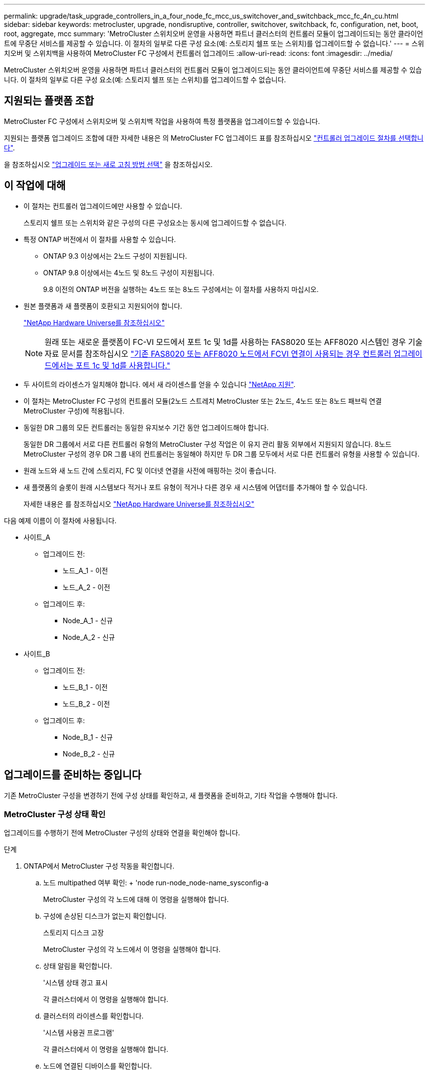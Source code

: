 ---
permalink: upgrade/task_upgrade_controllers_in_a_four_node_fc_mcc_us_switchover_and_switchback_mcc_fc_4n_cu.html 
sidebar: sidebar 
keywords: metrocluster, upgrade, nondisruptive, controller, switchover, switchback, fc, configuration, net, boot, root, aggregate, mcc 
summary: 'MetroCluster 스위치오버 운영을 사용하면 파트너 클러스터의 컨트롤러 모듈이 업그레이드되는 동안 클라이언트에 무중단 서비스를 제공할 수 있습니다. 이 절차의 일부로 다른 구성 요소(예: 스토리지 쉘프 또는 스위치)를 업그레이드할 수 없습니다.' 
---
= 스위치오버 및 스위치백을 사용하여 MetroCluster FC 구성에서 컨트롤러 업그레이드
:allow-uri-read: 
:icons: font
:imagesdir: ../media/


[role="lead"]
MetroCluster 스위치오버 운영을 사용하면 파트너 클러스터의 컨트롤러 모듈이 업그레이드되는 동안 클라이언트에 무중단 서비스를 제공할 수 있습니다. 이 절차의 일부로 다른 구성 요소(예: 스토리지 쉘프 또는 스위치)를 업그레이드할 수 없습니다.



== 지원되는 플랫폼 조합

MetroCluster FC 구성에서 스위치오버 및 스위치백 작업을 사용하여 특정 플랫폼을 업그레이드할 수 있습니다.

지원되는 플랫폼 업그레이드 조합에 대한 자세한 내용은 의 MetroCluster FC 업그레이드 표를 참조하십시오  link:concept_choosing_controller_upgrade_mcc.html#supported-metrocluster-fc-controller-upgrades["컨트롤러 업그레이드 절차를 선택합니다"].

을 참조하십시오 https://docs.netapp.com/us-en/ontap-metrocluster/upgrade/concept_choosing_an_upgrade_method_mcc.html["업그레이드 또는 새로 고침 방법 선택"] 을 참조하십시오.



== 이 작업에 대해

* 이 절차는 컨트롤러 업그레이드에만 사용할 수 있습니다.
+
스토리지 쉘프 또는 스위치와 같은 구성의 다른 구성요소는 동시에 업그레이드할 수 없습니다.

* 특정 ONTAP 버전에서 이 절차를 사용할 수 있습니다.
+
** ONTAP 9.3 이상에서는 2노드 구성이 지원됩니다.
** ONTAP 9.8 이상에서는 4노드 및 8노드 구성이 지원됩니다.
+
9.8 이전의 ONTAP 버전을 실행하는 4노드 또는 8노드 구성에서는 이 절차를 사용하지 마십시오.



* 원본 플랫폼과 새 플랫폼이 호환되고 지원되어야 합니다.
+
https://hwu.netapp.com["NetApp Hardware Universe를 참조하십시오"]

+

NOTE: 원래 또는 새로운 플랫폼이 FC-VI 모드에서 포트 1c 및 1d를 사용하는 FAS8020 또는 AFF8020 시스템인 경우 기술 자료 문서를 참조하십시오 link:https://kb.netapp.com/Advice_and_Troubleshooting/Data_Protection_and_Security/MetroCluster/Upgrading_controllers_when_FCVI_connections_on_existing_FAS8020_or_AFF8020_nodes_use_ports_1c_and_1d["기존 FAS8020 또는 AFF8020 노드에서 FCVI 연결이 사용되는 경우 컨트롤러 업그레이드에서는 포트 1c 및 1d를 사용합니다."^]

* 두 사이트의 라이센스가 일치해야 합니다. 에서 새 라이센스를 얻을 수 있습니다 link:https://mysupport.netapp.com/site/["NetApp 지원"^].
* 이 절차는 MetroCluster FC 구성의 컨트롤러 모듈(2노드 스트레치 MetroCluster 또는 2노드, 4노드 또는 8노드 패브릭 연결 MetroCluster 구성)에 적용됩니다.
* 동일한 DR 그룹의 모든 컨트롤러는 동일한 유지보수 기간 동안 업그레이드해야 합니다.
+
동일한 DR 그룹에서 서로 다른 컨트롤러 유형의 MetroCluster 구성 작업은 이 유지 관리 활동 외부에서 지원되지 않습니다. 8노드 MetroCluster 구성의 경우 DR 그룹 내의 컨트롤러는 동일해야 하지만 두 DR 그룹 모두에서 서로 다른 컨트롤러 유형을 사용할 수 있습니다.

* 원래 노드와 새 노드 간에 스토리지, FC 및 이더넷 연결을 사전에 매핑하는 것이 좋습니다.
* 새 플랫폼의 슬롯이 원래 시스템보다 적거나 포트 유형이 적거나 다른 경우 새 시스템에 어댑터를 추가해야 할 수 있습니다.
+
자세한 내용은 를 참조하십시오 https://hwu.netapp.com/["NetApp Hardware Universe를 참조하십시오"^]



다음 예제 이름이 이 절차에 사용됩니다.

* 사이트_A
+
** 업그레이드 전:
+
*** 노드_A_1 - 이전
*** 노드_A_2 - 이전


** 업그레이드 후:
+
*** Node_A_1 - 신규
*** Node_A_2 - 신규




* 사이트_B
+
** 업그레이드 전:
+
*** 노드_B_1 - 이전
*** 노드_B_2 - 이전


** 업그레이드 후:
+
*** Node_B_1 - 신규
*** Node_B_2 - 신규








== 업그레이드를 준비하는 중입니다

기존 MetroCluster 구성을 변경하기 전에 구성 상태를 확인하고, 새 플랫폼을 준비하고, 기타 작업을 수행해야 합니다.



=== MetroCluster 구성 상태 확인

업그레이드를 수행하기 전에 MetroCluster 구성의 상태와 연결을 확인해야 합니다.

.단계
. ONTAP에서 MetroCluster 구성 작동을 확인합니다.
+
.. 노드 multipathed 여부 확인: + 'node run-node_node-name_sysconfig-a
+
MetroCluster 구성의 각 노드에 대해 이 명령을 실행해야 합니다.

.. 구성에 손상된 디스크가 없는지 확인합니다.
+
스토리지 디스크 고장

+
MetroCluster 구성의 각 노드에서 이 명령을 실행해야 합니다.

.. 상태 알림을 확인합니다.
+
'시스템 상태 경고 표시

+
각 클러스터에서 이 명령을 실행해야 합니다.

.. 클러스터의 라이센스를 확인합니다.
+
'시스템 사용권 프로그램'

+
각 클러스터에서 이 명령을 실행해야 합니다.

.. 노드에 연결된 디바이스를 확인합니다.
+
네트워크 디바이스 발견 쇼

+
각 클러스터에서 이 명령을 실행해야 합니다.

.. 두 사이트 모두에서 표준 시간대와 시간이 올바르게 설정되었는지 확인합니다.
+
'클러스터 날짜 표시'

+
각 클러스터에서 이 명령을 실행해야 합니다. 'cluster date' 명령을 사용하여 시간 및 시간대를 구성할 수 있습니다.



. 스위치에 대한 상태 경고를 확인합니다(있는 경우).
+
'스토리지 스위치 쇼'

+
각 클러스터에서 이 명령을 실행해야 합니다.

. MetroCluster 구성의 운영 모드를 확인하고 MetroCluster 검사를 수행합니다.
+
.. MetroCluster 구성을 확인하고 운영 모드가 정상인지 확인합니다.
+
MetroCluster 쇼

.. 예상되는 모든 노드가 표시되는지 확인합니다.
+
'MetroCluster node show'

.. 다음 명령을 실행합니다.
+
'MetroCluster check run

.. MetroCluster 검사 결과를 표시합니다.
+
MetroCluster 체크 쇼



. Config Advisor 도구를 사용하여 MetroCluster 케이블 연결을 확인합니다.
+
.. Config Advisor를 다운로드하고 실행합니다.
+
https://mysupport.netapp.com/site/tools/tool-eula/activeiq-configadvisor["NetApp 다운로드: Config Advisor"]

.. Config Advisor를 실행한 후 도구의 출력을 검토하고 출력에서 권장 사항을 따라 발견된 문제를 해결하십시오.






=== 이전 노드에서 새 노드로 포트 매핑

이전 노드의 물리적 포트에 있는 LIF를 새 노드의 물리적 포트에 매핑해야 합니다.

.이 작업에 대해
업그레이드 프로세스 중에 새 노드를 처음 부팅하면 교체 중인 이전 노드의 최신 구성이 재생됩니다. node_A_1-new를 부팅할 때 ONTAP는 node_A_1-old에서 사용된 것과 동일한 포트에 LIF를 호스팅하려고 시도합니다. 따라서 업그레이드의 일환으로 포트와 LIF 구성이 이전 노드의 구성과 호환되도록 조정해야 합니다. 업그레이드 절차를 진행하는 동안 이전 노드와 새 노드 모두에서 단계를 수행하여 클러스터, 관리 및 데이터 LIF 구성이 올바른지 확인할 수 있습니다.

다음 표에서는 새 노드의 포트 요구 사항과 관련된 구성 변경의 예를 보여 줍니다.

[cols="1,1,3"]
|===


3+| 클러스터 인터커넥트 물리적 포트 


| 더 오래 된 컨트롤러 | 새로운 컨트롤러 | 필요한 조치 


 a| 
e0a, e0b
 a| 
e3a, e3b
 a| 
일치하는 포트가 없습니다. 업그레이드 후에는 클러스터 포트를 다시 생성해야 합니다.link:task_prepare_cluster_ports_on_the_exist_controller.html["기존 컨트롤러 모듈에서 클러스터 포트를 준비합니다"]



 a| 
e0c, e0d
 a| 
e0a, e0b, e0c, e0d
 a| 
e0c 및 e0d가 일치하는 포트입니다. 구성을 변경할 필요는 없지만, 업그레이드 후에는 사용 가능한 클러스터 포트에 클러스터 LIF를 분산할 수 있습니다.

|===
.단계
. 새 컨트롤러에서 사용할 수 있는 물리적 포트와 포트에서 호스팅할 수 있는 LIF를 확인합니다.
+
컨트롤러의 포트 사용량은 플랫폼 모듈과 MetroCluster IP 구성에서 사용할 스위치에 따라 다릅니다. 에서 새 플랫폼의 포트 사용량을 수집할 수 있습니다 link:https://hwu.netapp.com["NetApp Hardware Universe를 참조하십시오"^].

+
또한 FC-VI 카드 슬롯 사용량도 식별합니다.

. 포트 사용을 계획하고 필요한 경우 다음 표를 입력하여 각 새 노드에 대한 참조를 확인합니다.
+
업그레이드 절차를 수행할 때 표를 참조하십시오.

+
|===


|  3+| 노드_A_1 - 이전 3+| Node_A_1 - 신규 


| LIF | 포트 | IPspace | 브로드캐스트 도메인 | 포트 | IPspace | 브로드캐스트 도메인 


 a| 
클러스터 1
 a| 
 a| 
 a| 
 a| 
 a| 
 a| 



 a| 
클러스터 2
 a| 
 a| 
 a| 
 a| 
 a| 
 a| 



 a| 
클러스터 3
 a| 
 a| 
 a| 
 a| 
 a| 
 a| 



 a| 
클러스터 4
 a| 
 a| 
 a| 
 a| 
 a| 
 a| 



 a| 
노드 관리
 a| 
 a| 
 a| 
 a| 
 a| 
 a| 



 a| 
클러스터 관리
 a| 
 a| 
 a| 
 a| 
 a| 
 a| 



 a| 
데이터 1
 a| 
 a| 
 a| 
 a| 
 a| 
 a| 



 a| 
데이터 2
 a| 
 a| 
 a| 
 a| 
 a| 
 a| 



 a| 
데이터 3
 a| 
 a| 
 a| 
 a| 
 a| 
 a| 



 a| 
데이터 4
 a| 
 a| 
 a| 
 a| 
 a| 
 a| 



 a| 
산
 a| 
 a| 
 a| 
 a| 
 a| 
 a| 



 a| 
인터클러스터 포트
 a| 
 a| 
 a| 
 a| 
 a| 
 a| 

|===




=== 업그레이드 전에 정보를 수집하는 중입니다

업그레이드하기 전에 이전 노드 각각에 대한 정보를 수집하고, 필요한 경우 네트워크 브로드캐스트 도메인을 조정하고, VLAN 및 인터페이스 그룹을 제거하고, 암호화 정보를 수집해야 합니다.

.이 작업에 대해
이 작업은 기존 MetroCluster FC 구성에 대해 수행됩니다.

.단계
. 새 컨트롤러를 설치할 때 케이블을 쉽게 식별할 수 있도록 기존 컨트롤러의 케이블에 레이블을 부착합니다.
. MetroCluster 구성에서 노드의 시스템 ID를 수집합니다.
+
'MetroCluster node show-fields node-systemid, dr-partner-systemid

+
업그레이드 절차 중에 이러한 이전 시스템 ID를 새 컨트롤러 모듈의 시스템 ID로 교체합니다.

+
이 4노드 MetroCluster FC 구성의 경우 다음과 같은 이전 시스템 ID가 검색됩니다.

+
** NODE_A_1 - 이전: 4068741258
** NODE_A_2 - 이전: 4068741260
** NODE_B_1 - 이전: 4068741254
** NODE_B_2 - 이전: 4068741256
+
[listing]
----
metrocluster-siteA::> metrocluster node show -fields node-systemid,ha-partner-systemid,dr-partner-systemid,dr-auxiliary-systemid
dr-group-id   cluster                       node                   node-systemid          ha-partner-systemid     dr-partner-systemid    dr-auxiliary-systemid
-----------        ------------------------- ------------------    -------------                   -------------------                 -------------------              ---------------------
1                    Cluster_A                  Node_A_1-old   4068741258              4068741260                        4068741256                    4068741256
1                    Cluster_A                    Node_A_2-old   4068741260              4068741258                        4068741254                    4068741254
1                    Cluster_B                    Node_B_1-old   4068741254              4068741256                         4068741258                    4068741260
1                    Cluster_B                    Node_B_2-old   4068741256              4068741254                        4068741260                    4068741258
4 entries were displayed.
----
+
이 2노드 MetroCluster FC 구성의 경우 다음과 같은 이전 시스템 ID가 검색됩니다.

** 노드_A_1:4068741258
** 노드_B_1:4068741254


+
[listing]
----
metrocluster node show -fields node-systemid,dr-partner-systemid

dr-group-id cluster    node      node-systemid dr-partner-systemid
----------- ---------- --------  ------------- ------------
1           Cluster_A  Node_A_1-old  4068741258    4068741254
1           Cluster_B  node_B_1-old  -             -
2 entries were displayed.
----
. 이전 각 노드에 대한 포트 및 LIF 정보를 수집합니다.
+
각 노드에 대해 다음 명령의 출력을 수집해야 합니다.

+
** 네트워크 인터페이스 show-role cluster, node-mgmt
** 네트워크 포트 show-node_node-name_-type physical
** 'network port vlan show-node_node-name _'
** 'network port ifgrp show -node_node_name_-instance'
** 네트워크 포트 브로드캐스트 도메인 쇼
** 네트워크 포트 도달 가능성 세부 정보
** 네트워크 IPspace 쇼
** '볼륨 쇼'
** '스토리지 집계 쇼'
** 'system node run-node_node-name_sysconfig-a'


. MetroCluster 노드가 SAN 구성에 있는 경우 관련 정보를 수집합니다.
+
다음 명령의 출력을 수집해야 합니다.

+
** FCP 어댑터 show-instance(FCP 어댑터 show-instance)
** FCP 인터페이스의 show-instance입니다
** iSCSI 인터페이스 쇼
** 'ucadmin 쇼'


. 루트 볼륨이 암호화된 경우 키 관리자에 사용되는 암호를 수집하여 저장합니다.
+
보안 키 관리자 백업 쇼

. MetroCluster 노드가 볼륨 또는 애그리게이트에 암호화를 사용하는 경우 키 및 암호 문구를 복사합니다.
+
자세한 내용은 을 참조하십시오 https://docs.netapp.com/ontap-9/topic/com.netapp.doc.pow-nve/GUID-1677AE0A-FEF7-45FA-8616-885AA3283BCF.html["온보드 키 관리 정보를 수동으로 백업합니다"].

+
.. Onboard Key Manager가 구성된 경우:
+
보안 키 관리자 온보드 쇼 백업

+
나중에 업그레이드 절차에서 암호가 필요합니다.

.. 엔터프라이즈 키 관리(KMIP)를 구성한 경우 다음 명령을 실행하십시오.
+
'보안 키 관리자 외부 쇼 인스턴스'

+
보안 키 관리자 키 쿼리







=== Tiebreaker 또는 기타 모니터링 소프트웨어에서 기존 구성 제거

전환을 시작할 수 있는 MetroCluster Tiebreaker 구성 또는 기타 타사 애플리케이션(예: ClusterLion)을 사용하여 기존 구성을 모니터링하는 경우, 전환 전에 Tiebreaker 또는 다른 소프트웨어에서 MetroCluster 구성을 제거해야 합니다.

.단계
. Tiebreaker 소프트웨어에서 기존 MetroCluster 구성을 제거합니다.
+
link:../tiebreaker/concept_configuring_the_tiebreaker_software.html#removing-metrocluster-configurations["MetroCluster 구성을 제거하는 중입니다"]

. 전환을 시작할 수 있는 타사 애플리케이션에서 기존 MetroCluster 구성을 제거합니다.
+
응용 프로그램 설명서를 참조하십시오.





=== 유지 관리 전에 사용자 지정 AutoSupport 메시지를 보냅니다

유지보수를 수행하기 전에 AutoSupport 메시지를 발행하여 NetApp 기술 지원 팀에 유지보수 진행 중임을 알려야 합니다. 유지 관리가 진행 중임을 기술 지원 부서에 알리는 것은 운영 중단이 발생했다는 가정 하에 사례가 열리지 않도록 방지합니다.

.이 작업에 대해
이 작업은 각 MetroCluster 사이트에서 수행해야 합니다.

.단계
. 자동 지원 케이스 생성을 방지하려면 유지 관리가 진행 중임을 알리는 AutoSupport 메시지를 보내십시오.
+
.. 다음 명령을 실행합니다.
+
'시스템 노드 AutoSupport invoke-node * -type all-message maINT=__maintenance -window-in-hours_'

+
유지보수 윈도우는 유지보수 윈도우 길이를 최대 72시간으로 지정합니다. 시간이 경과하기 전에 유지 관리가 완료된 경우 유지 보수 기간이 종료되었음을 나타내는 AutoSupport 메시지를 호출할 수 있습니다.

+
'System node AutoSupport invoke-node * -type all-message maINT=end'

.. 파트너 클러스터에서 명령을 반복합니다.






== MetroCluster 구성을 전환합니다

site_B의 플랫폼을 업그레이드할 수 있도록 구성을 site_A로 전환해야 합니다.

.이 작업에 대해
이 작업은 site_A에서 수행해야 합니다

이 작업을 완료하면 cluster_a가 활성 상태이며 두 사이트에 대한 데이터를 제공합니다. Cluster_B는 비활성 상태이며 다음 그림과 같이 업그레이드 프로세스를 시작할 준비가 되어 있습니다.

image::../media/mcc_upgrade_cluster_a_in_switchover.png[전환 중인 MCC 업그레이드 클러스터 A]

.단계
. site_B의 노드를 업그레이드할 수 있도록 MetroCluster 구성을 site_A로 전환합니다.
+
.. 구성과 일치하는 옵션을 선택하고 cluster_A에서 올바른 명령을 실행합니다.
+
[role="tabbed-block"]
====
.옵션 1: ONTAP 9.8 이상을 실행하는 4노드 또는 8노드 FC 구성
--
다음 명령을 실행합니다. `metrocluster switchover -controller-replacement true`

--
.옵션 2: ONTAP 9.3 이상을 실행하는 2노드 FC 구성
--
다음 명령을 실행합니다. `metrocluster switchover`

--
====
+
작업을 완료하는 데 몇 분 정도 걸릴 수 있습니다.

.. 절체 동작 모니터링:
+
MetroCluster 동작쇼

.. 작업이 완료된 후 노드가 절체 상태에 있는지 확인합니다.
+
MetroCluster 쇼

.. MetroCluster 노드의 상태를 점검한다.
+
'MetroCluster node show'



. 데이터 애그리게이트를 수정합니다.
+
.. 데이터 애그리게이트 수정:
+
'MetroCluster 환원 데이터 집계'

.. 정상 클러스터에서 'MetroCluster operation show' 명령을 실행하여 환원 작업이 완료되었는지 확인합니다.
+
[listing]
----

cluster_A::> metrocluster operation show
  Operation: heal-aggregates
      State: successful
 Start Time: 7/29/2020 20:54:41
   End Time: 7/29/2020 20:54:42
     Errors: -
----


. 루트 애그리게이트를 수정합니다.
+
.. 데이터 애그리게이트 수정:
+
'MetroCluster 환원 루트 집계'

.. 정상 클러스터에서 'MetroCluster operation show' 명령을 실행하여 환원 작업이 완료되었는지 확인합니다.
+
[listing]
----

cluster_A::> metrocluster operation show
  Operation: heal-root-aggregates
      State: successful
 Start Time: 7/29/2020 20:58:41
   End Time: 7/29/2020 20:59:42
     Errors: -
----






== 이전 컨트롤러의 네트워크 구성 준비

새로운 컨트롤러에서 네트워킹이 완전히 다시 시작되도록 하려면 LIF를 공통 포트로 이동한 다음 이전 컨트롤러의 네트워킹 구성을 제거해야 합니다.

.이 작업에 대해
* 이 작업은 각 이전 노드에서 수행해야 합니다.
* 에서 수집한 정보를 사용합니다 link:task_upgrade_controllers_in_a_four_node_fc_mcc_us_switchover_and_switchback_mcc_fc_4n_cu.html["이전 노드에서 새 노드로 포트 매핑"].


.단계
. 이전 노드를 부팅하고 노드에 로그인합니다.
+
부트 ONTAP

. 이전 컨트롤러에 있는 모든 데이터 LIF의 홈 포트를 이전 컨트롤러 모듈과 새로운 컨트롤러 모듈 모두에서 동일한 공통 포트에 할당합니다.
+
.. LIF 표시:
+
네트워크 인터페이스 쇼

+
SAN 및 NAS를 포함한 모든 데이터 LIF는 전환 사이트(cluster_a)에서 가동되므로 관리 및 운영 중단 기능이 있습니다.

.. 출력을 검토하여 클러스터 포트로 사용되지 않는 이전 컨트롤러와 새 컨트롤러 모두에서 동일한 일반적인 물리적 네트워크 포트를 찾습니다.
+
예를 들어, e0d는 이전 컨트롤러의 물리적 포트이며 새 컨트롤러에도 존재합니다. e0d는 클러스터 포트 또는 새 컨트롤러에 사용되지 않습니다.

+
플랫폼 모델의 포트 사용은 를 참조하십시오 https://hwu.netapp.com/["NetApp Hardware Universe를 참조하십시오"]

.. 공통 포트를 홈 포트로 사용하도록 모든 데이터 LIF를 수정합니다.
+
'network interface modify -vserver_svm -name_-lif_data-lif_-home-port_port -id_'

+
다음 예에서는 "e0d"입니다.

+
예를 들면 다음과 같습니다.

+
[listing]
----
network interface modify -vserver vs0 -lif datalif1 -home-port e0d
----


. 브로드캐스트 도메인을 수정하여 삭제해야 하는 VLAN 및 물리적 포트를 제거합니다.
+
'broadcast-domain remove-ports-broadcast-domain_broadcast-domain-name_-ports_node-name:port-id_'

+
모든 VLAN 및 물리적 포트에 대해 이 단계를 반복합니다.

. 클러스터 포트를 구성원 포트로 사용하고 클러스터 포트를 구성원 포트로 사용하여 ifgrp를 사용하는 VLAN 포트를 모두 제거합니다.
+
.. VLAN 포트 삭제:
+
'network port vlan delete-node_node-name_-vlan-name_portID-vlanDID_'

+
예를 들면 다음과 같습니다.

+
[listing]
----
network port vlan delete -node node1 -vlan-name e1c-80
----
.. 인터페이스 그룹에서 물리적 포트를 제거합니다.
+
'network port ifgrp remove-port-node_node-name_-ifgrp_interface-group-name_-port_portID_'

+
예를 들면 다음과 같습니다.

+
[listing]
----
network port ifgrp remove-port -node node1 -ifgrp a1a -port e0d
----
.. 브로드캐스트 도메인에서 VLAN 및 인터페이스 그룹 포트 제거:
+
"네트워크 포트 브로드캐스트-도메인 제거-포트-IPSpace_IPSpace_-broadcast-domain_broadcast-domain-name_-ports_nodename:portname,nodname:portname_,."

.. 필요에 따라 다른 물리적 포트를 구성원으로 사용하도록 인터페이스 그룹 포트를 수정합니다.
+
'ifgrp add-port-node_node-name_-ifgrp_interface-group-name_-port_port-id_'



. 노드 중단:
+
'halt-inhibit-takeover TRUE-node_node-name_'

+
이 단계는 두 노드에서 모두 수행해야 합니다.





== 이전 플랫폼을 제거하는 중입니다

이전 컨트롤러를 구성에서 제거해야 합니다.

.이 작업에 대해
이 작업은 site_B에서 수행됩니다

.단계
. site_B에 있는 이전 컨트롤러(node_B_1-old 및 node_B_2-old)의 시리얼 콘솔에 연결하고 로더 프롬프트가 표시되는지 확인합니다.
. node_B_1-old 및 node_B_2-old에서 스토리지 및 네트워크 연결을 끊고 새 노드에 다시 연결할 수 있도록 케이블에 레이블을 지정합니다.
. node_B_1 - old 및 node_B_2 - old에서 전원 케이블을 분리합니다.
. 랙에서 node_B_1-old 및 node_B_2-old 컨트롤러를 분리합니다.




== 새 컨트롤러 구성

컨트롤러를 랙에 설치하고 유지보수 모드에서 필요한 설정을 수행한 다음 컨트롤러를 부팅하고 LIF 구성을 확인해야 합니다.



=== 새 컨트롤러 설정

새 컨트롤러를 랙에 장착하고 케이블을 연결해야 합니다.

.단계
. 필요에 따라 새 컨트롤러 모듈 및 스토리지 쉘프를 포지셔닝합니다.
+
랙 공간은 컨트롤러 모듈의 플랫폼 모델, 스위치 유형 및 구성의 스토리지 쉘프 수에 따라 다릅니다.

. 적절하게 접지합니다.
. 랙 또는 캐비닛에 컨트롤러 모듈을 설치합니다.
+
https://docs.netapp.com/platstor/index.jsp["ONTAP 하드웨어 시스템 설명서"^]

. 새 컨트롤러 모듈에 자체 FC-VI 카드가 제공되지 않았거나 이전 컨트롤러의 FC-VI 카드가 새 컨트롤러에서 호환되는 경우 FC-VI 카드를 교체하고 올바른 슬롯에 설치합니다.
+
를 참조하십시오 link:https://hwu.netapp.com["NetApp Hardware Universe를 참조하십시오"^] FC-VI 카드의 슬롯 정보

. MetroCluster 설치 및 구성 가이드 _ 에 설명된 대로 컨트롤러의 전원, 직렬 콘솔 및 관리 연결에 케이블을 연결합니다.
+
현재 이전 컨트롤러에서 분리된 다른 케이블을 연결하지 마십시오.

+
https://docs.netapp.com/platstor/index.jsp["ONTAP 하드웨어 시스템 설명서"^]

. 새 노드의 전원을 켜고 로더 프롬프트를 표시할 때 Ctrl-C를 누릅니다.




=== 새 컨트롤러를 Netbooting 합니다

새 노드를 설치한 후에는 Netboot를 사용하여 새 노드가 원래 노드와 동일한 버전의 ONTAP를 실행 중인지 확인해야 합니다. netboot라는 용어는 원격 서버에 저장된 ONTAP 이미지에서 부팅됨을 의미합니다. netboot를 준비할 때 시스템이 액세스할 수 있는 웹 서버에 ONTAP 9 부트 이미지 사본을 넣어야 합니다.

이 작업은 각각의 새 컨트롤러 모듈에서 수행됩니다.

.단계
. 에 액세스합니다 link:https://mysupport.netapp.com/site/["NetApp Support 사이트"^] 시스템의 Netboot 수행에 사용되는 파일을 다운로드합니다.
. NetApp Support 사이트의 소프트웨어 다운로드 섹션에서 해당 ONTAP 소프트웨어를 다운로드하고 웹 액세스 가능한 디렉토리에 ONTAP-version_image.tgz 파일을 저장합니다.
. 웹 액세스 가능 디렉터리로 이동하여 필요한 파일을 사용할 수 있는지 확인합니다.
+
|===


| 플랫폼 모델이 다음과 같은 경우 | 그러면... 


| FAS/AFF8000 시리즈 시스템 | ONTAP-version_image.tgzfile의 컨텐츠를 타겟 디렉토리에 풉니다. tar -zxvf ONTAP-version_image.tgz 참고: Windows에서 컨텐츠를 추출하는 경우 7-Zip 또는 WinRAR을 사용하여 netboot 이미지를 추출합니다. 디렉토리 목록에는 커널 파일 netboot/kernel의 netboot 폴더가 포함되어야 합니다 


| 기타 모든 시스템 | 디렉토리 목록에는 커널 파일이 포함된 netboot 폴더가 있어야 합니다. ONTAP-version_image.tgz ONTAP-version_image.tgz 파일을 추출할 필요가 없습니다. 
|===
. 로더 프롬프트에서 관리 LIF의 netboot 연결을 구성합니다.
+
** IP 주소 지정이 DHCP인 경우 자동 연결을 구성합니다.
+
ifconfig e0M-auto를 선택합니다

** IP 주소 지정이 정적이면 수동 연결을 구성합니다.
+
ifconfig e0M-addr=ip_addr-mask=netmask"-GW=gateway입니다



. netboot 수행
+
** 플랫폼이 80xx 시리즈 시스템인 경우 다음 명령을 사용합니다.
+
"netboot\http://web_server_ip/path_to_web-accessible_directory/netboot/kernel`

** 플랫폼이 다른 시스템인 경우 다음 명령을 사용합니다.
+
"netboot\http://web_server_ip/path_to_web-accessible_directory/ontap-version_image.tgz`



. 부팅 메뉴에서 옵션 * (7) 새 소프트웨어를 먼저 설치 * 를 선택하여 새 소프트웨어 이미지를 다운로드하여 부팅 장치에 설치합니다.
+
 Disregard the following message: "This procedure is not supported for Non-Disruptive Upgrade on an HA pair". It applies to nondisruptive upgrades of software, not to upgrades of controllers.
. 절차를 계속하라는 메시지가 나타나면 y를 입력하고 패키지를 입력하라는 메시지가 나타나면 이미지 파일의 URL('\http://web_server_ip/path_to_web-accessible_directory/ontap-version_image.tgz` )을 입력합니다
+
....
Enter username/password if applicable, or press Enter to continue.
....
. 다음과 유사한 프롬프트가 표시되면 백업 복구를 건너뛰려면 "n"을 입력해야 합니다.
+
....
Do you want to restore the backup configuration now? {y|n}
....
. 다음과 유사한 프롬프트가 나타나면 y를 입력하여 재부팅합니다.
+
....
The node must be rebooted to start using the newly installed software. Do you want to reboot now? {y|n}
....




=== 컨트롤러 모듈의 구성 지우기

[role="lead"]
MetroCluster 구성에서 새 컨트롤러 모듈을 사용하기 전에 기존 구성을 지워야 합니다.

.단계
. 필요한 경우 노드를 중지하고 로더 프롬프트를 표시합니다.
+
"중지"

. LOADER 프롬프트에서 환경 변수를 기본값으로 설정합니다.
+
세트 기본값

. 환경 저장:
+
'사베에프'

. LOADER 프롬프트에서 부팅 메뉴를 시작합니다.
+
boot_ontap 메뉴

. 부팅 메뉴 프롬프트에서 구성을 지웁니다.
+
휘폰무화과

+
확인 프롬프트에 yes로 응답합니다.

+
노드가 재부팅되고 부팅 메뉴가 다시 표시됩니다.

. 부팅 메뉴에서 옵션 * 5 * 를 선택하여 시스템을 유지보수 모드로 부팅합니다.
+
확인 프롬프트에 yes로 응답합니다.





=== HBA 구성을 복구합니다

컨트롤러 모듈에 있는 HBA 카드의 존재 여부와 구성에 따라 사이트 용도에 맞게 HBA 카드를 올바르게 구성해야 합니다.

.단계
. 유지 관리 모드에서 시스템의 모든 HBA에 대한 설정을 구성합니다.
+
.. 포트의 현재 설정을 확인합니다. 'ucadmin show'
.. 필요에 따라 포트 설정을 업데이트합니다.


+
[cols="1,3"]
|===


| 이 유형의 HBA와 원하는 모드가 있는 경우... | 이 명령 사용... 


 a| 
CNA FC
 a| 
'ucadmin modify -m fc -t initiator_adapter-name_'



 a| 
CNA 이더넷
 a| 
'ucadmin modify-mode CNA_adapter-name _'



 a| 
FC 타겟
 a| 
'fcadmin config -t target_adapter-name_'



 a| 
FC 이니시에이터
 a| 
'fcadmin config -t initiator_adapter-name_'

|===
. 유지 관리 모드 종료:
+
"중지"

+
명령을 실행한 후 LOADER 프롬프트에서 노드가 중지될 때까지 기다립니다.

. 노드를 유지보수 모드로 다시 부팅하여 구성 변경 사항이 적용되도록 합니다.
+
boot_ONTAP maint를 선택합니다

. 변경 사항을 확인합니다.
+
|===


| 이 유형의 HBA가 있는 경우... | 이 명령 사용... 


 a| 
CNA
 a| 
'ucadmin 쇼'



 a| 
FC
 a| 
fcadmin 쇼

|===




=== 새 컨트롤러 및 섀시의 HA 상태 설정

컨트롤러 및 섀시의 HA 상태를 확인하고, 필요한 경우 시스템 구성에 맞게 상태를 업데이트해야 합니다.

.단계
. 유지보수 모드에서 컨트롤러 모듈 및 섀시의 HA 상태를 표시합니다.
+
하구성 쇼

+
모든 구성 요소의 HA 상태는 MCC 여야 합니다.

+
|===


| MetroCluster 구성에 다음과 같은 문제가 있는 경우 | HA 상태는... 


 a| 
2개 노드
 a| 
MCC - 2n



 a| 
노드 4개 또는 8개
 a| 
MCC

|===
. 표시된 컨트롤러 시스템 상태가 정확하지 않은 경우 컨트롤러 모듈 및 섀시에 대한 HA 상태를 설정합니다.
+
|===


| MetroCluster 구성에 다음과 같은 문제가 있는 경우 | 다음 명령을 실행합니다... 


 a| 
* 노드 2개 *
 a| 
ha-config modify controller MCC-2n

ha-config modify chassis MCC-2n



 a| 
* 4개 또는 8개 노드 *
 a| 
하구성 수정 컨트롤러 MCC

하구성 수정 새시 MCC

|===




=== 루트 애그리게이트 디스크를 다시 할당합니다

앞에서 수집한 sysids를 사용하여 루트 애그리게이트 디스크를 새 컨트롤러 모듈에 다시 할당합니다

.이 작업에 대해
이 작업은 유지보수 모드에서 수행됩니다.

에서 이전 시스템 ID를 식별했습니다 link:task_upgrade_controllers_in_a_four_node_fc_mcc_us_switchover_and_switchback_mcc_fc_4n_cu.html["업그레이드 전에 정보를 수집하는 중입니다"].

이 절차의 예는 다음과 같은 시스템 ID가 있는 컨트롤러를 사용합니다.

|===


| 노드 | 이전 시스템 ID입니다 | 새 시스템 ID입니다 


 a| 
노드_B_1
 a| 
4068741254)를 참조하십시오
 a| 
1574774970

|===
.단계
. 다른 모든 연결을 새 컨트롤러 모듈(FC-VI, 스토리지, 클러스터 인터커넥트 등)에 케이블로 연결합니다.
. 시스템을 중지하고 LOADER 프롬프트에서 유지보수 모드로 부팅합니다.
+
boot_ONTAP maint를 선택합니다

. node_B_1-old가 소유한 디스크를 표시합니다.
+
'디스크 쇼-A'

+
명령 출력에는 새 컨트롤러 모듈의 시스템 ID(1574774970)가 표시됩니다. 그러나 루트 애그리게이트 디스크는 여전히 이전 시스템 ID(4068741254)가 소유합니다. 이 예는 MetroCluster 구성에서 다른 노드가 소유한 드라이브를 표시하지 않습니다.

+
[listing]
----
*> disk show -a
Local System ID: 1574774970

  DISK         OWNER                     POOL   SERIAL NUMBER    HOME                      DR HOME
------------   -------------             -----  -------------    -------------             -------------
...
rr18:9.126L44 node_B_1-old(4068741254)   Pool1  PZHYN0MD         node_B_1-old(4068741254)  node_B_1-old(4068741254)
rr18:9.126L49 node_B_1-old(4068741254)   Pool1  PPG3J5HA         node_B_1-old(4068741254)  node_B_1-old(4068741254)
rr18:8.126L21 node_B_1-old(4068741254)   Pool1  PZHTDSZD         node_B_1-old(4068741254)  node_B_1-old(4068741254)
rr18:8.126L2  node_B_1-old(4068741254)   Pool0  S0M1J2CF         node_B_1-old(4068741254)  node_B_1-old(4068741254)
rr18:8.126L3  node_B_1-old(4068741254)   Pool0  S0M0CQM5         node_B_1-old(4068741254)  node_B_1-old(4068741254)
rr18:9.126L27 node_B_1-old(4068741254)   Pool0  S0M1PSDW         node_B_1-old(4068741254)  node_B_1-old(4068741254)
...
----
. 드라이브 쉘프의 루트 애그리게이트 디스크를 새 컨트롤러에 재할당합니다.
+
"디스크 재할당 -s_old-sysid_-d_new-sysid_"

+
다음 예는 드라이브 재할당을 보여 줍니다.

+
[listing]
----
*> disk reassign -s 4068741254 -d 1574774970
Partner node must not be in Takeover mode during disk reassignment from maintenance mode.
Serious problems could result!!
Do not proceed with reassignment if the partner is in takeover mode. Abort reassignment (y/n)? n

After the node becomes operational, you must perform a takeover and giveback of the HA partner node to ensure disk reassignment is successful.
Do you want to continue (y/n)? Jul 14 19:23:49 [localhost:config.bridge.extra.port:error]: Both FC ports of FC-to-SAS bridge rtp-fc02-41-rr18:9.126L0 S/N [FB7500N107692] are attached to this controller.
y
Disk ownership will be updated on all disks previously belonging to Filer with sysid 4068741254.
Do you want to continue (y/n)? y
----
. 모든 디스크가 예상대로 재할당되었는지 확인합니다.
+
'디스크 쇼'

+
[listing]
----
*> disk show
Local System ID: 1574774970

  DISK        OWNER                      POOL   SERIAL NUMBER   HOME                      DR HOME
------------  -------------              -----  -------------   -------------             -------------
rr18:8.126L18 node_B_1-new(1574774970)   Pool1  PZHYN0MD        node_B_1-new(1574774970)  node_B_1-new(1574774970)
rr18:9.126L49 node_B_1-new(1574774970)   Pool1  PPG3J5HA        node_B_1-new(1574774970)  node_B_1-new(1574774970)
rr18:8.126L21 node_B_1-new(1574774970)   Pool1  PZHTDSZD        node_B_1-new(1574774970)  node_B_1-new(1574774970)
rr18:8.126L2  node_B_1-new(1574774970)   Pool0  S0M1J2CF        node_B_1-new(1574774970)  node_B_1-new(1574774970)
rr18:9.126L29 node_B_1-new(1574774970)   Pool0  S0M0CQM5        node_B_1-new(1574774970)  node_B_1-new(1574774970)
rr18:8.126L1  node_B_1-new(1574774970)   Pool0  S0M1PSDW        node_B_1-new(1574774970)  node_B_1-new(1574774970)
*>
----
. 집계 상태를 표시합니다.
+
'기정 상태'입니다

+
[listing]
----
*> aggr status
           Aggr            State       Status           Options
aggr0_node_b_1-root    online      raid_dp, aggr    root, nosnap=on,
                           mirrored                     mirror_resync_priority=high(fixed)
                           fast zeroed
                           64-bit
----
. 파트너 노드에서 위 단계를 반복합니다(node_B_2 - new).




=== 새 컨트롤러를 부팅합니다

컨트롤러 플래시 이미지를 업데이트하려면 부팅 메뉴에서 컨트롤러를 재부팅해야 합니다. 암호화가 구성된 경우 추가 단계가 필요합니다.

.이 작업에 대해
이 작업은 모든 새 컨트롤러에 대해 수행해야 합니다.

.단계
. 노드 중단:
+
"중지"

. 외부 키 관리자가 구성된 경우 관련 boots를 설정합니다.
+
'bootarg.kmip.init.ipaddr_ip-address_'

+
'셋틴 bootarg.kmip.init.netmask_netmask_'

+
'bootarg.kmip.init.gateway_gateway-address_'

+
'setenv bootarg.kmip.init.interface_interface-id_'

. 부팅 메뉴를 표시합니다.
+
boot_ontap 메뉴

. 루트 암호화가 사용되는 경우 사용 중인 ONTAP 버전에 따라 부팅 메뉴 옵션을 선택하거나 키 관리 구성에 대한 부팅 메뉴 명령을 실행합니다.
+
[role="tabbed-block"]
====
.ONTAP 9.8 이상
--
ONTAP 9.8부터 부팅 메뉴 옵션을 선택합니다.

|===


| 사용 중인 경우... | 이 부팅 메뉴 옵션을 선택합니다... 


 a| 
온보드 키 관리
 a| 
옵션 "'10'"

프롬프트에 따라 키 관리자 구성을 복구 및 복원하는 데 필요한 입력을 제공합니다.



 a| 
외부 키 관리
 a| 
옵션 "'11'"

프롬프트에 따라 키 관리자 구성을 복구 및 복원하는 데 필요한 입력을 제공합니다.

|===
--
.ONTAP 9.7 이하
--
ONTAP 9.7 이전 버전의 경우 부팅 메뉴 명령을 실행합니다.

|===


| 사용 중인 경우... | 부팅 메뉴 프롬프트에서 이 명령을 실행합니다... 


 a| 
온보드 키 관리
 a| 
recover_onboard_keymanager'입니다



 a| 
외부 키 관리
 a| 
RECOVER_EXTERNAL_keymanager'입니다

|===
--
====
. 자동 부팅을 사용하는 경우 CTRL-C를 눌러 자동 부팅을 중단합니다
. 부팅 메뉴에서 ""6"" 옵션을 실행합니다.
+

NOTE: 옵션 ""6"은 완료되기 전에 노드를 두 번 재부팅합니다.

+
시스템 ID 변경 프롬프트에 ""y""를 응답합니다. 두 번째 재부팅 메시지가 나타날 때까지 기다립니다.

+
[listing]
----
Successfully restored env file from boot media...

Rebooting to load the restored env file...
----
. partner-sysid가 올바른지 다시 확인합니다.
+
'printenv partner-sysid

+
partner-sysid가 올바르지 않으면 다음을 설정합니다.

+
'setenv PARTNER-sysid_PARTNER-sysid_'

. 루트 암호화가 사용되는 경우 사용 중인 ONTAP 버전에 따라 부팅 메뉴 옵션을 선택하거나 키 관리 구성에 대해 부팅 메뉴 명령을 다시 실행하십시오.
+
[role="tabbed-block"]
====
.ONTAP 9.8 이상
--
ONTAP 9.8부터 부팅 메뉴 옵션을 선택합니다.

|===


| 사용 중인 경우... | 이 부팅 메뉴 옵션을 선택합니다... 


 a| 
온보드 키 관리
 a| 
옵션 "'10'"

프롬프트에 따라 키 관리자 구성을 복구 및 복원하는 데 필요한 입력을 제공합니다.



 a| 
외부 키 관리
 a| 
옵션 "'11'"

프롬프트에 따라 키 관리자 구성을 복구 및 복원하는 데 필요한 입력을 제공합니다.

|===
키 관리자 설정에 따라 첫 번째 부팅 메뉴 프롬프트에서 옵션 ""10"" 또는 옵션 ""11", 옵션 ""6""을 차례로 선택하여 복구 절차를 수행합니다. 노드를 완전히 부팅하려면 옵션 ""1"(일반 부팅)에서 계속 진행하는 복구 절차를 반복해야 할 수 있습니다.

--
.ONTAP 9.7 이하
--
ONTAP 9.7 이전 버전의 경우 부팅 메뉴 명령을 실행합니다.

|===


| 사용 중인 경우... | 부팅 메뉴 프롬프트에서 이 명령을 실행합니다... 


 a| 
온보드 키 관리
 a| 
recover_onboard_keymanager'입니다



 a| 
외부 키 관리
 a| 
RECOVER_EXTERNAL_keymanager'입니다

|===
노드가 완전히 부팅될 때까지 부팅 메뉴 프롬프트에서 RECOVER_xxxxxxxx_keymanager' 명령을 여러 번 실행해야 할 수 있습니다.

--
====
. 노드를 부팅합니다.
+
부트 ONTAP

. 교체된 노드가 부팅될 때까지 기다립니다.
+
두 노드 중 하나가 Takeover 모드에 있는 경우 Giveback을 수행합니다.

+
'스토리지 페일오버 반환

. 모든 포트가 브로드캐스트 도메인에 있는지 확인합니다.
+
.. 브로드캐스트 도메인 보기:
+
네트워크 포트 브로드캐스트 도메인 쇼

.. 필요에 따라 브로드캐스트 도메인에 포트를 추가합니다.
+
https://docs.netapp.com/ontap-9/topic/com.netapp.doc.dot-cm-nmg/GUID-003BDFCD-58A3-46C9-BF0C-BA1D1D1475F9.html["브로드캐스트 도메인에서 포트 추가 또는 제거"]

.. 인터클러스터 LIF를 호스팅할 물리적 포트를 해당 브로드캐스트 도메인에 추가합니다.
.. 새 물리적 포트를 홈 포트로 사용하도록 인터클러스터 LIF를 수정합니다.
.. 인터클러스터 LIF가 가동된 후 클러스터 피어 상태를 확인하고 필요에 따라 클러스터 피어링을 다시 설정합니다.
+
클러스터 피어링을 다시 구성해야 할 수 있습니다.

+
link:../install-fc/concept_configure_the_mcc_software_in_ontap.html#peering-the-clusters["클러스터 피어 관계 생성"]

.. 필요에 따라 VLAN 및 인터페이스 그룹을 다시 생성합니다.
+
VLAN 및 인터페이스 그룹 멤버쉽은 이전 노드의 멤버쉽과 다를 수 있습니다.

+
https://docs.netapp.com/ontap-9/topic/com.netapp.doc.dot-cm-nmg/GUID-8929FCE2-5888-4051-B8C0-E27CAF3F2A63.html["VLAN을 생성하는 중입니다"^]

+
https://docs.netapp.com/ontap-9/topic/com.netapp.doc.dot-cm-nmg/GUID-DBC9DEE2-EAB7-430A-A773-4E3420EE2AA1.html["물리적 포트를 결합하여 인터페이스 그룹을 생성합니다"^]



. 암호화가 사용되는 경우 키 관리 구성에 맞는 명령을 사용하여 키를 복원합니다.
+
|===


| 사용 중인 경우... | 이 명령 사용... 


 a| 
온보드 키 관리
 a| 
보안 키매니저 온보드 동기화

자세한 내용은 을 참조하십시오 https://docs.netapp.com/ontap-9/topic/com.netapp.doc.pow-nve/GUID-E4AB2ED4-9227-4974-A311-13036EB43A3D.html["온보드 키 관리 암호화 키를 복원하는 중입니다"^].



 a| 
외부 키 관리
 a| 
'Security key-manager external restore-vserver_SVM_-node_node_-key-server_host_name|ip_address:port_-key-id key_id-key-tag key_tag_node-name_'

자세한 내용은 을 참조하십시오 https://docs.netapp.com/ontap-9/topic/com.netapp.doc.pow-nve/GUID-32DA96C3-9B04-4401-92B8-EAF323C3C863.html["외부 키 관리 암호화 키 복원"^].

|===




=== LIF 구성을 확인하는 중입니다

스위치백 이전에 LIF가 적절한 노드/포트에서 호스팅되었는지 확인합니다. 다음 단계를 수행해야 합니다

.이 작업에 대해
이 작업은 노드가 루트 애그리게이트로 부팅된 site_B에서 수행합니다.

.단계
. 스위치백 이전에 해당 노드 및 포트에서 LIF가 호스팅되었는지 확인합니다.
+
.. 고급 권한 레벨로 변경:
+
세트 프리빌리지 고급

.. 포트 구성을 재정의하여 적절한 LIF 배치가 이루어지도록 합니다.
+
'vserver config override -command' network interface modify -vserver_vserver_name_-home-port_active_port_after_upgrade_-lif_lif_name_-home-node_new_node_name_'

+
'vserver config override' 명령 내에서 'network interface modify' 명령을 입력할 때는 Tab autotcomplete 기능을 사용할 수 없습니다. 자동 완성 기능을 사용하여 'network interface modify'를 만든 다음 'vserver config override' 명령에 포함할 수 있습니다.

.. 관리자 권한 수준으로 돌아가기: + 'Set-Privilege admin


. 인터페이스를 홈 노드로 되돌리기:
+
'네트워크 인터페이스 되돌리기 * - vserver_vserver-name_'

+
필요에 따라 모든 SVM에서 이 단계를 수행합니다.





=== 새 라이센스를 설치합니다

스위치백 작업을 수행하기 전에 새 컨트롤러의 라이센스를 설치해야 합니다.

.단계
. link:task_install_licenses_on_the_new_controller_module_cluster_mode.html["새 컨트롤러 모듈에 대한 라이센스 설치"]




== MetroCluster 구성을 다시 전환합니다

새 컨트롤러를 구성한 후 MetroCluster 구성을 다시 전환하여 구성을 정상 작동 상태로 되돌립니다.

.이 작업에 대해
이 작업에서는 스위치백 작업을 수행하여 MetroCluster 구성을 정상 작동 상태로 되돌려 줍니다. site_a의 노드가 아직 업그레이드를 기다리고 있습니다.

image::../media/mcc_upgrade_cluster_a_switchback.png[MCC 업그레이드 클러스터 A 스위치백]

.단계
. site_B에서 'MetroCluster node show' 명령어를 실행하여 출력을 확인한다.
+
.. 새 노드가 올바르게 표시되는지 확인합니다.
.. 새 노드가 "스위치백 대기 중" 상태에 있는지 확인합니다.


. 클러스터 스위치백:
+
MetroCluster 스위치백

. 스위치백 작업의 진행률을 확인합니다.
+
MetroCluster 쇼

+
출력물에 '대기 중-스위치백'이 표시되면 스위치백 작업이 진행 중입니다.

+
[listing]
----
cluster_B::> metrocluster show
Cluster                   Entry Name          State
------------------------- ------------------- -----------
 Local: cluster_B         Configuration state configured
                          Mode                switchover
                          AUSO Failure Domain -
Remote: cluster_A         Configuration state configured
                          Mode                waiting-for-switchback
                          AUSO Failure Domain -
----
+
출력이 '정상'으로 표시되면 스위치백 작업이 완료된 것입니다.

+
[listing]
----
cluster_B::> metrocluster show
Cluster                   Entry Name          State
------------------------- ------------------- -----------
 Local: cluster_B         Configuration state configured
                          Mode                normal
                          AUSO Failure Domain -
Remote: cluster_A         Configuration state configured
                          Mode                normal
                          AUSO Failure Domain -
----
+
스위치백을 완료하는 데 시간이 오래 걸리는 경우 'MetroCluster config-replication resync resync-status show' 명령을 사용하여 진행 중인 기준선의 상태를 확인할 수 있습니다. 이 명령은 고급 권한 수준에 있습니다.





== MetroCluster 구성 상태 점검

컨트롤러 모듈을 업그레이드한 후 MetroCluster 구성 상태를 확인해야 합니다.

.이 작업에 대해
이 작업은 MetroCluster 구성의 모든 노드에서 수행할 수 있습니다.

.단계
. MetroCluster 구성 작동을 확인합니다.
+
.. MetroCluster 구성을 확인하고 운영 모드가 정상인지 확인합니다.
+
MetroCluster 쇼

.. MetroCluster 검사를 수행합니다.
+
'MetroCluster check run

.. MetroCluster 검사 결과를 표시합니다.
+
MetroCluster 체크 쇼

+

NOTE: MetroCluster check run과 MetroCluster check show를 실행하면 다음과 유사한 오류 메시지가 표시됩니다.

+
.예
[listing]
----
Failed to validate the node and cluster components before the switchover operation.
                  Cluster_A:: node_A_1 (non-overridable veto): DR partner NVLog mirroring is not online. Make sure that the links between the two sites are healthy and properly configured.
----
+
이는 업그레이드 프로세스 중 컨트롤러 불일치로 인한 것으로 예상되며 오류 메시지는 무시해도 됩니다.







== cluster_a의 노드 업그레이드

cluster_A에서 업그레이드 작업을 반복해야 합니다

.단계
. 단계를 반복하여 cluster_A의 노드를 부터 업그레이드합니다 link:task_upgrade_controllers_in_a_four_node_fc_mcc_us_switchover_and_switchback_mcc_fc_4n_cu.html["업그레이드를 준비하는 중입니다"].
+
작업을 수행할 때 클러스터 및 노드에 대한 모든 예제 참조는 반전됩니다. 예를 들어, cluster_A에서 스위치오버로 예제를 제공할 경우 cluster_B에서 스위치오버합니다





== 유지 관리 후 사용자 지정 AutoSupport 메시지 보내기

업그레이드를 완료한 후에는 유지 보수 종료를 알리는 AutoSupport 메시지를 보내야 자동 케이스 생성이 재개됩니다.

.단계
. 자동 지원 케이스 생성을 재개하려면 유지 관리가 완료되었음을 나타내는 AutoSupport 메시지를 보냅니다.
+
.. 다음 명령을 실행합니다.
+
'System node AutoSupport invoke-node * -type all-message maINT=end'

.. 파트너 클러스터에서 명령을 반복합니다.






== Tiebreaker 모니터링 복원 중

이전에 Tiebreaker 소프트웨어를 통해 모니터링하도록 MetroCluster 구성을 구성한 경우 Tiebreaker 연결을 복원할 수 있습니다.

. 의 단계를 사용합니다 http://docs.netapp.com/ontap-9/topic/com.netapp.doc.hw-metrocluster-tiebreaker/GUID-7259BCA4-104C-49C6-BAD0-1068CA2A3DA5.html["MetroCluster 구성 추가"^] In_MetroCluster Tiebreaker 설치 및 구성 _.

